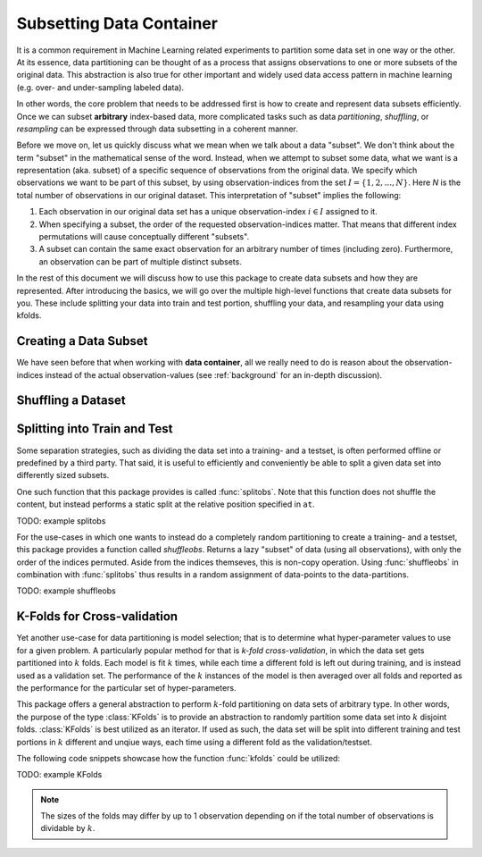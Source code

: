 Subsetting Data Container
===========================

It is a common requirement in Machine Learning related
experiments to partition some data set in one way or the other.
At its essence, data partitioning can be thought of as a process
that assigns observations to one or more subsets of the original
data. This abstraction is also true for other important and
widely used data access pattern in machine learning (e.g. over-
and under-sampling labeled data).

In other words, the core problem that needs to be addressed first
is how to create and represent data subsets efficiently. Once we
can subset **arbitrary** index-based data, more complicated tasks
such as data *partitioning*, *shuffling*, or *resampling* can be
expressed through data subsetting in a coherent manner.

Before we move on, let us quickly discuss what we mean when we
talk about a data "subset". We don't think about the term
"subset" in the mathematical sense of the word. Instead, when we
attempt to subset some data, what we want is a representation
(aka. subset) of a specific sequence of observations from the
original data. We specify which observations we want to be part
of this subset, by using observation-indices from the set
:math:`I = \{1,2,...,N\}`. Here `N` is the total number of
observations in our original dataset. This interpretation of
"subset" implies the following:

1. Each observation in our original data set has a unique
   observation-index :math:`i \in I` assigned to it.

2. When specifying a subset, the order of the requested
   observation-indices matter. That means that different index
   permutations will cause conceptually different "subsets".

3. A subset can contain the same exact observation for an
   arbitrary number of times (including zero). Furthermore, an
   observation can be part of multiple distinct subsets.

In the rest of this document we will discuss how to use this
package to create data subsets and how they are represented.
After introducing the basics, we will go over the multiple
high-level functions that create data subsets for you. These
include splitting your data into train and test portion,
shuffling your data, and resampling your data using kfolds.

Creating a Data Subset
------------------------

We have seen before that when working with **data container**,
all we really need to do is reason about the observation-indices
instead of the actual observation-values (see :ref:`background`
for an in-depth discussion).

Shuffling a Dataset
---------------------

Splitting into Train and Test
------------------------------

Some separation strategies, such as dividing the data set into a
training- and a testset, is often performed offline or predefined
by a third party. That said, it is useful to efficiently and
conveniently be able to split a given data set into differently
sized subsets.

One such function that this package provides is called
:func:`splitobs`.  Note that this function does not shuffle the
content, but instead performs a static split at the relative
position specified in ``at``.

TODO: example splitobs

For the use-cases in which one wants to instead do a completely
random partitioning to create a training- and a testset, this
package provides a function called `shuffleobs`.  Returns a lazy
"subset" of data (using all observations), with only the order of
the indices permuted. Aside from the indices themseves, this is
non-copy operation. Using :func:`shuffleobs` in combination with
:func:`splitobs` thus results in a random assignment of
data-points to the data-partitions.

TODO: example shuffleobs

K-Folds for Cross-validation
-----------------------------

Yet another use-case for data partitioning is model selection;
that is to determine what hyper-parameter values to use for a
given problem. A particularly popular method for that is *k-fold
cross-validation*, in which the data set gets partitioned into
:math:`k` folds. Each model is fit :math:`k` times, while each
time a different fold is left out during training, and is instead
used as a validation set. The performance of the :math:`k`
instances of the model is then averaged over all folds and
reported as the performance for the particular set of
hyper-parameters.

This package offers a general abstraction to perform
:math:`k`-fold partitioning on data sets of arbitrary type. In
other words, the purpose of the type :class:`KFolds` is to provide
an abstraction to randomly partition some data set into :math:`k`
disjoint folds. :class:`KFolds` is best utilized as an iterator.
If used as such, the data set will be split into different
training and test portions in :math:`k` different and unqiue
ways, each time using a different fold as the validation/testset.

The following code snippets showcase how the function
:func:`kfolds` could be utilized:

TODO: example KFolds

.. note:: The sizes of the folds may differ by up to 1
   observation depending on if the total number of observations
   is dividable by :math:`k`.

